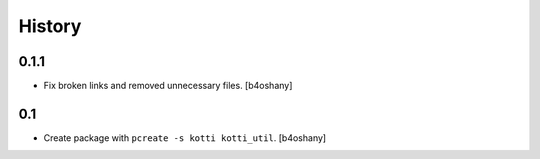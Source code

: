 History
=======

0.1.1
---------

- Fix broken links and removed unnecessary files.
  [b4oshany]

0.1
----------------

- Create package with ``pcreate -s kotti kotti_util``.
  [b4oshany]
